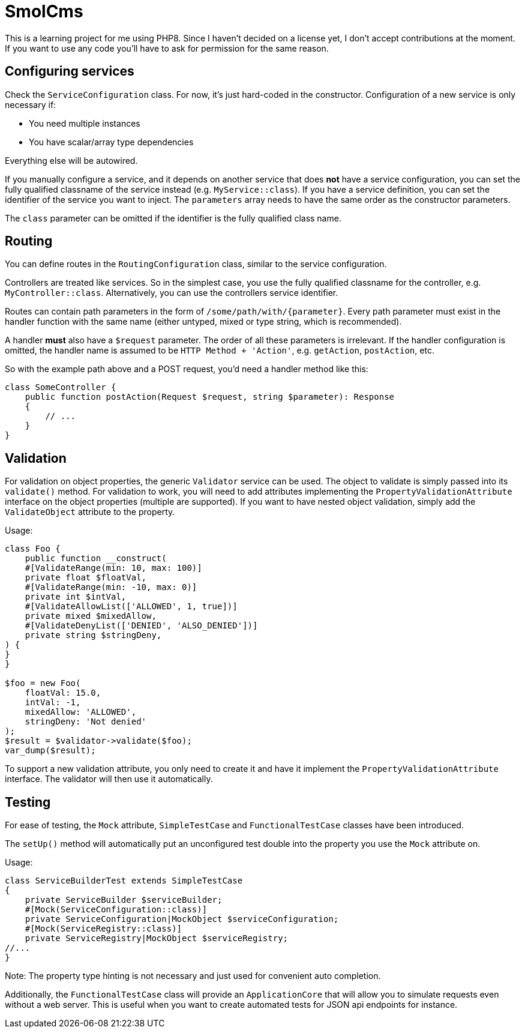 = SmolCms

This is a learning project for me using PHP8. Since I haven't decided on a license yet, I don't accept contributions at the moment.
If you want to use any code you'll have to ask for permission for the same reason.

== Configuring services

Check the `ServiceConfiguration` class.
For now, it's just hard-coded in the constructor.
Configuration of a new service is only necessary if:

* You need multiple instances
* You have scalar/array type dependencies

Everything else will be autowired.

If you manually configure a service, and it depends on another service that does *not* have a service configuration, you can set the fully qualified classname of the service instead (e.g. `MyService::class`).
If you have a service definition, you can set the identifier of the service you want to inject.
The `parameters` array needs to have the same order as the constructor parameters.

The `class` parameter can be omitted if the identifier is the fully qualified class name.

== Routing

You can define routes in the `RoutingConfiguration` class, similar to the service configuration.

Controllers are treated like services.
So in the simplest case, you use the fully qualified classname for the controller, e.g. `MyController::class`.
Alternatively, you can use the controllers service identifier.

Routes can contain path parameters in the form of `/some/path/with/{parameter}`.
Every path parameter must exist in the handler function with the same name (either untyped, mixed or type string, which is recommended).

A handler *must* also have a `$request` parameter.
The order of all these parameters is irrelevant.
If the handler configuration is omitted, the handler name is assumed to be `HTTP Method + 'Action'`, e.g. `getAction`, `postAction`, etc.

So with the example path above and a POST request, you'd need a handler method like this:

[source,php]
----
class SomeController {
    public function postAction(Request $request, string $parameter): Response
    {
        // ...
    }
}
----

== Validation

For validation on object properties, the generic `Validator` service can be used.
The object to validate is simply passed into its `validate()` method.
For validation to work, you will need to add attributes implementing the `PropertyValidationAttribute` interface on the object properties (multiple are supported).
If you want to have nested object validation, simply add the `ValidateObject` attribute to the property.

Usage:

[source,php]
----
class Foo {
    public function __construct(
    #[ValidateRange(min: 10, max: 100)]
    private float $floatVal,
    #[ValidateRange(min: -10, max: 0)]
    private int $intVal,
    #[ValidateAllowList(['ALLOWED', 1, true])]
    private mixed $mixedAllow,
    #[ValidateDenyList(['DENIED', 'ALSO_DENIED'])]
    private string $stringDeny,
) {
}
}

$foo = new Foo(
    floatVal: 15.0,
    intVal: -1,
    mixedAllow: 'ALLOWED',
    stringDeny: 'Not denied'
);
$result = $validator->validate($foo);
var_dump($result);
----

To support a new validation attribute, you only need to create it and have it implement the `PropertyValidationAttribute` interface.
The validator will then use it automatically.

== Testing

For ease of testing, the `Mock` attribute, `SimpleTestCase` and `FunctionalTestCase` classes have been introduced.

The `setUp()` method will automatically put an unconfigured test double into the property you use the `Mock` attribute on.

Usage:

[source,php]
----
class ServiceBuilderTest extends SimpleTestCase
{
    private ServiceBuilder $serviceBuilder;
    #[Mock(ServiceConfiguration::class)]
    private ServiceConfiguration|MockObject $serviceConfiguration;
    #[Mock(ServiceRegistry::class)]
    private ServiceRegistry|MockObject $serviceRegistry;
//...
}
----

Note: The property type hinting is not necessary and just used for convenient auto completion.

Additionally, the `FunctionalTestCase` class will provide an `ApplicationCore` that will allow you to simulate requests even without a web server.
This is useful when you want to create automated tests for JSON api endpoints for instance.